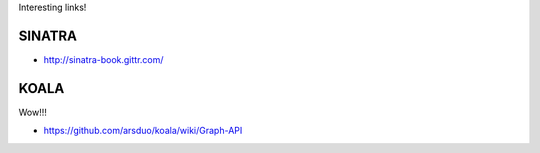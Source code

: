 
Interesting links!

SINATRA
-------

* http://sinatra-book.gittr.com/

KOALA
-----

Wow!!!

* https://github.com/arsduo/koala/wiki/Graph-API